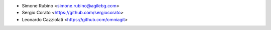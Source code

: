 * Simone Rubino <simone.rubino@agilebg.com>
* Sergio Corato <https://github.com/sergiocorato>
* Leonardo Cazziolati <https://github.com/omniagit>
